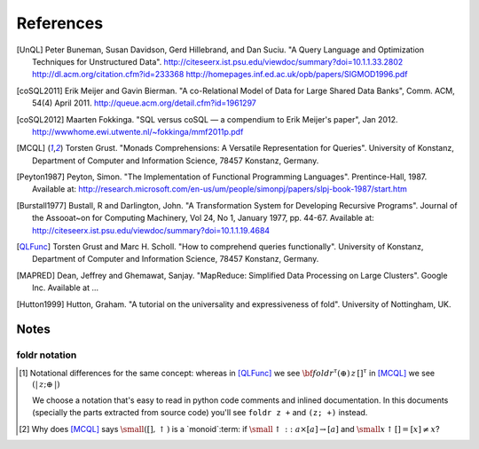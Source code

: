 ============
 References
============

.. [UnQL] Peter Buneman, Susan Davidson, Gerd Hillebrand, and Dan Suciu.  "A
   Query Language and Optimization Techniques for Unstructured Data".
   http://citeseerx.ist.psu.edu/viewdoc/summary?doi=10.1.1.33.2802
   http://dl.acm.org/citation.cfm?id=233368
   http://homepages.inf.ed.ac.uk/opb/papers/SIGMOD1996.pdf


.. [coSQL2011] Erik Meijer and Gavin Bierman.  "A co-Relational Model of Data
   for Large Shared Data Banks", Comm. ACM, 54(4) April 2011.
   http://queue.acm.org/detail.cfm?id=1961297

.. [coSQL2012] Maarten Fokkinga.  "SQL versus coSQL — a compendium to Erik
   Meijer's paper", Jan 2012.
   http://wwwhome.ewi.utwente.nl/~fokkinga/mmf2011p.pdf

.. [MCQL] Torsten Grust.  "Monads Comprehensions: A Versatile Representation
   for Queries".  University of Konstanz, Department of Computer and
   Information Science, 78457 Konstanz, Germany.

.. [Peyton1987] Peyton, Simon.  "The Implementation of Functional Programming
   Languages".  Prentince-Hall, 1987.  Available at:
   http://research.microsoft.com/en-us/um/people/simonpj/papers/slpj-book-1987/start.htm

.. [Burstall1977] Bustall, R and Darlington, John.  "A Transformation System
   for Developing Recursive Programs".  Journal of the Assooat~on for
   Computing Machinery, Vol 24, No 1, January 1977, pp. 44-67.  Available at:
   http://citeseerx.ist.psu.edu/viewdoc/summary?doi=10.1.1.19.4684

.. [QLFunc] Torsten Grust and Marc H. Scholl.  "How to comprehend queries
   functionally". University of Konstanz, Department of Computer and
   Information Science, 78457 Konstanz, Germany.

.. [MAPRED] Dean, Jeffrey and Ghemawat, Sanjay.  "MapReduce: Simplified Data
            Processing on Large Clusters".  Google Inc.  Available at ...

.. [Hutton1999] Hutton, Graham.  "A tutorial on the universality and
                expressiveness of fold".  University of Nottingham, UK.


Notes
=====

.. _foldr-notation:

foldr notation
--------------

.. [#foldr_notation] Notational differences for the same concept: whereas in
   [QLFunc]_ we see `{\bf foldr}^\tau (\oplus)\, z\, []^\tau`:math: in [MCQL]_
   we see `(|\, z; \oplus\, |)`:math:

   We choose a notation that's easy to read in python code comments and
   inlined documentation.  In this documents (specially the parts extracted
   from source code) you'll see ``foldr z +`` and ``(z; +)`` instead.

.. [#monoids]

   Why does [MCQL]_ says `{\small ([], \uparrow)}`:math: is a `monoid`:term:
   if `{\small \uparrow :: a \times [a] \rightarrow [a]}`:math: and `{\small x
   \uparrow [] = [x] \neq x}`:math:?
